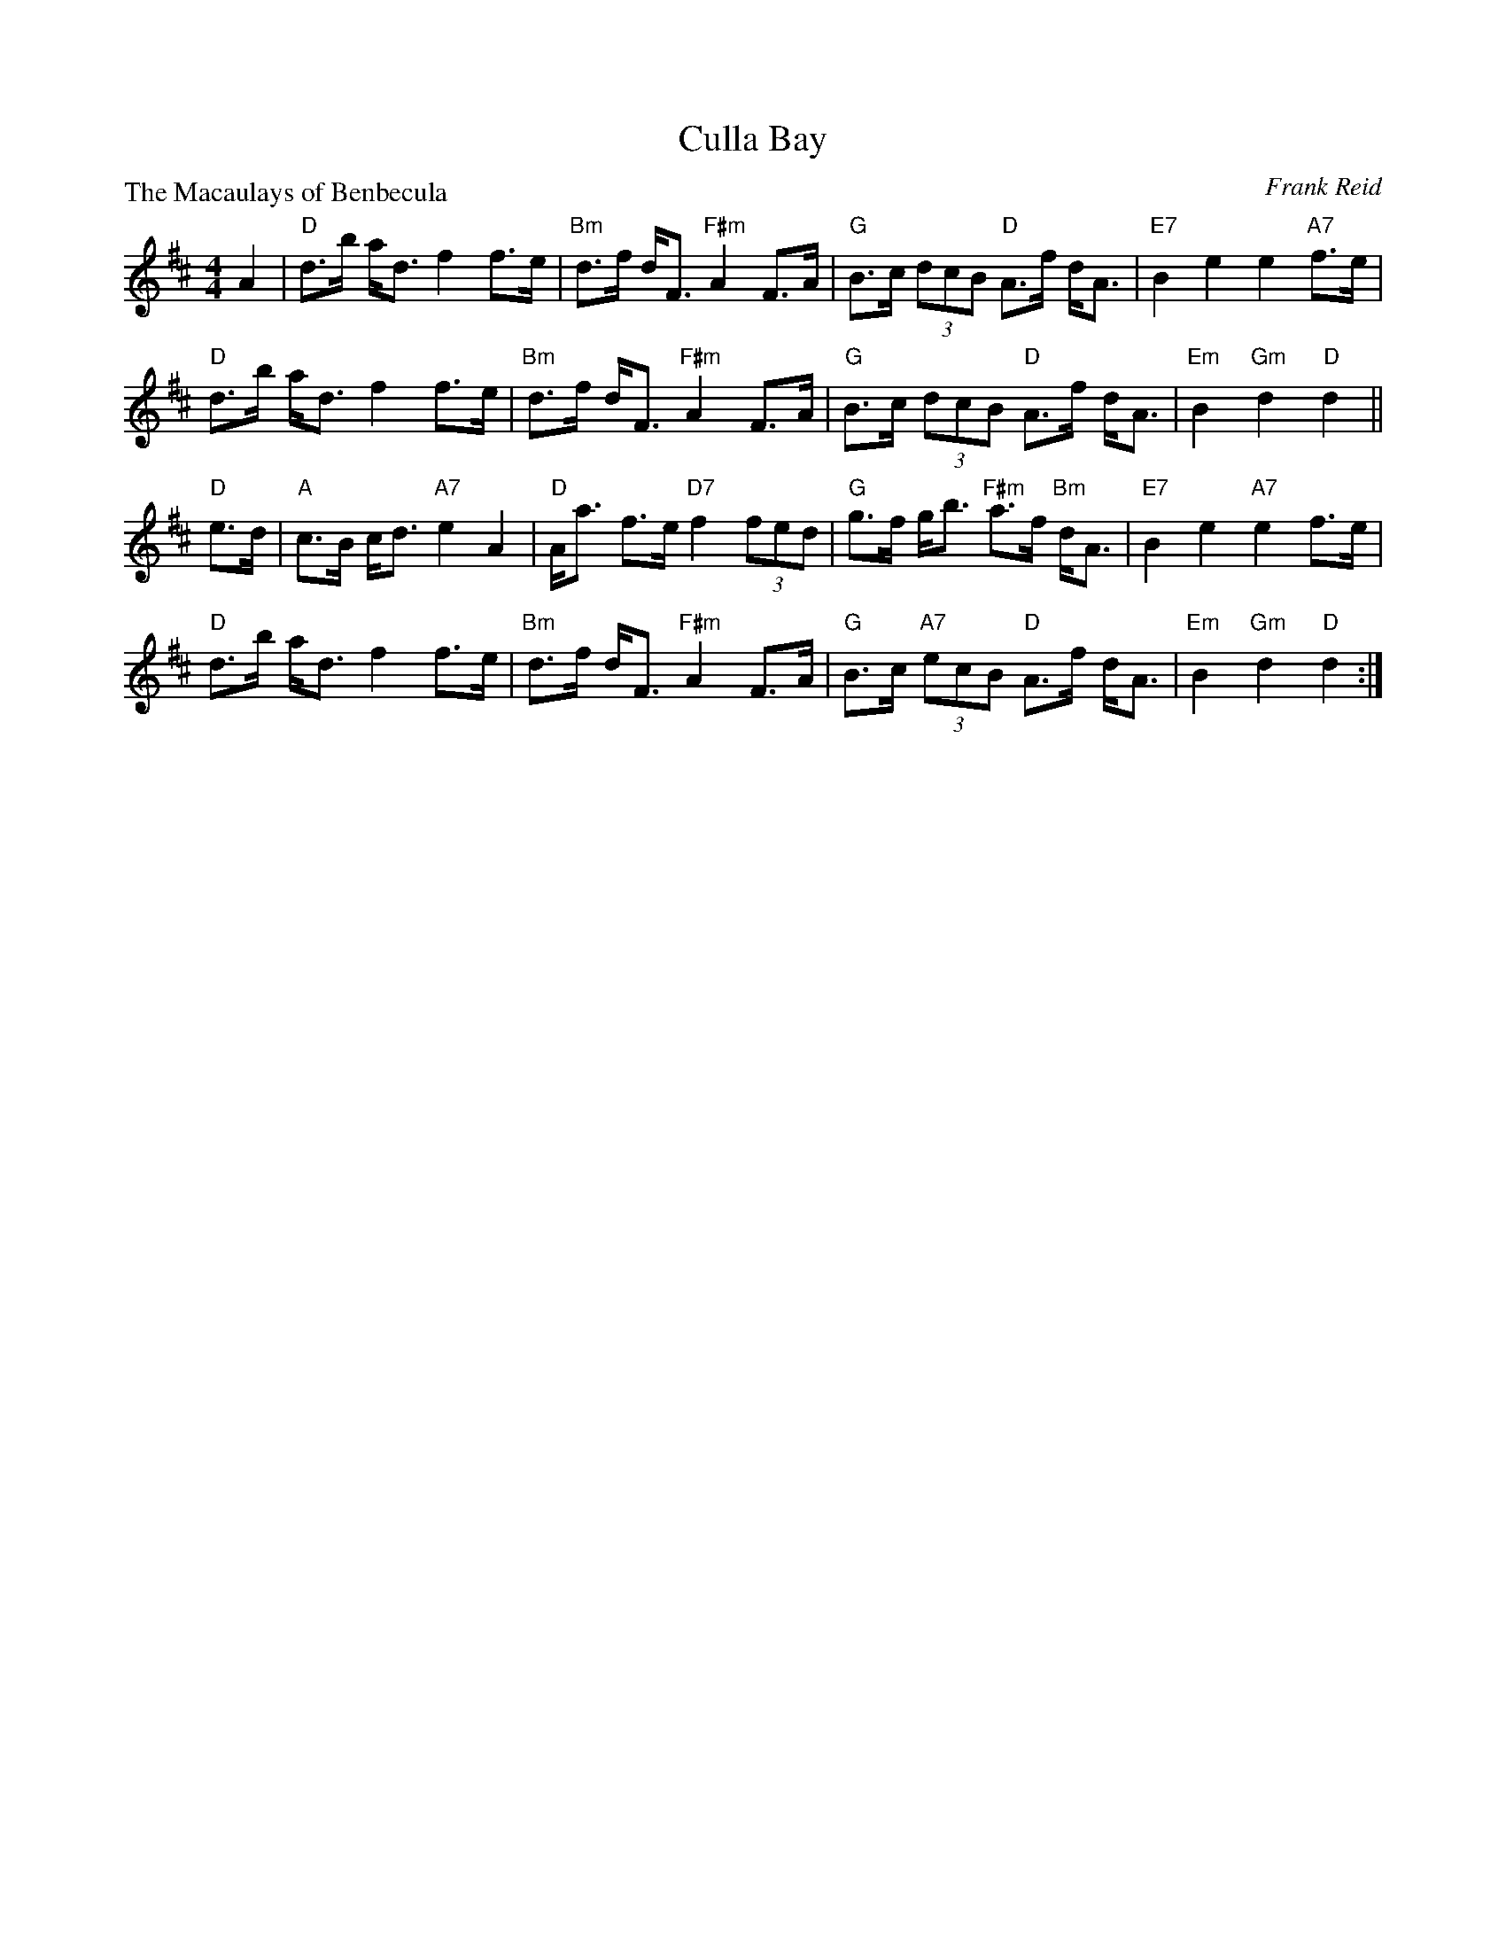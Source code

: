 X:4102
T:Culla Bay
P:The Macaulays of Benbecula
C:Frank Reid
R:Strathspey (4x32)
B:RSCDS 41-2
Z:Anselm Lingnau <anselm@strathspey.org>
M:4/4
L:1/8
K:D
A2|"D"d>b a<d f2 f>e|"Bm"d>f d<F "F#m"A2 F>A|\
   "G"B>c (3dcB "D"A>f d<A|"E7"B2 e2 e2 "A7"f>e|
   "D"d>b a<d f2 f>e|"Bm"d>f d<F "F#m"A2 F>A|\
   "G"B>c (3dcB "D"A>f d<A|"Em"B2 "Gm"d2 "D"d2||
"D"e>d|"A"c>B c<d "A7"e2 A2|"D"A<a f>e "D7"f2 (3fed|\
   "G"g>f g<b "F#m"a>f "Bm"d<A|"E7"B2 e2 "A7"e2 f>e|
   "D"d>b a<d f2 f>e|"Bm"d>f d<F "F#m"A2 F>A|\
   "G"B>c "A7"(3ecB "D"A>f d<A|"Em"B2 "Gm"d2 "D"d2:|
